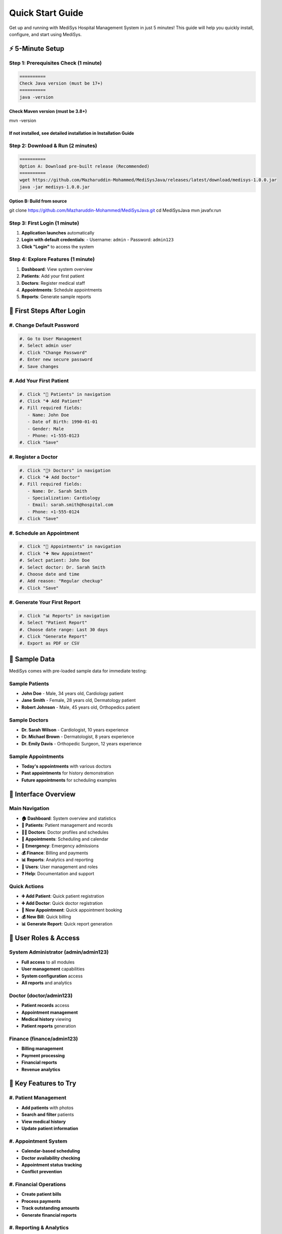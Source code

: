 Quick Start Guide
=================

Get up and running with MediSys Hospital Management System in just 5 minutes! This guide will help you quickly install, configure, and start using MediSys.

----------
⚡ 5-Minute Setup
----------

~~~~~~~~~~
Step 1: Prerequisites Check (1 minute)
~~~~~~~~~~
.. code-block:: bash

   ==========
   Check Java version (must be 17+)
   ==========
   java -version

==========
Check Maven version (must be 3.8+)
==========
mvn -version

==========
If not installed, see detailed installation in Installation Guide
==========


~~~~~~~~~~
Step 2: Download & Run (2 minutes)
~~~~~~~~~~
.. code-block:: bash

   ==========
   Option A: Download pre-built release (Recommended)
   ==========
   wget https://github.com/Mazharuddin-Mohammed/MediSysJava/releases/latest/download/medisys-1.0.0.jar
   java -jar medisys-1.0.0.jar

==========
Option B: Build from source
==========
git clone https://github.com/Mazharuddin-Mohammed/MediSysJava.git
cd MediSysJava
mvn javafx:run


~~~~~~~~~~
Step 3: First Login (1 minute)
~~~~~~~~~~
#. **Application launches** automatically
#. **Login with default credentials**:
   - Username: ``admin``
   - Password: ``admin123``
#. **Click "Login"** to access the system

~~~~~~~~~~
Step 4: Explore Features (1 minute)
~~~~~~~~~~
#. **Dashboard**: View system overview
#. **Patients**: Add your first patient
#. **Doctors**: Register medical staff
#. **Appointments**: Schedule appointments
#. **Reports**: Generate sample reports

----------
🎯 First Steps After Login
----------

~~~~~~~~~~
#. Change Default Password
~~~~~~~~~~
.. code-block:: 

   #. Go to User Management
   #. Select admin user
   #. Click "Change Password"
   #. Enter new secure password
   #. Save changes


~~~~~~~~~~
#. Add Your First Patient
~~~~~~~~~~
.. code-block:: 

   #. Click "👥 Patients" in navigation
   #. Click "➕ Add Patient"
   #. Fill required fields:
      - Name: John Doe
      - Date of Birth: 1990-01-01
      - Gender: Male
      - Phone: +1-555-0123
   #. Click "Save"


~~~~~~~~~~
#. Register a Doctor
~~~~~~~~~~
.. code-block:: 

   #. Click "👨‍⚕️ Doctors" in navigation
   #. Click "➕ Add Doctor"
   #. Fill required fields:
      - Name: Dr. Sarah Smith
      - Specialization: Cardiology
      - Email: sarah.smith@hospital.com
      - Phone: +1-555-0124
   #. Click "Save"


~~~~~~~~~~
#. Schedule an Appointment
~~~~~~~~~~
.. code-block:: 

   #. Click "📅 Appointments" in navigation
   #. Click "➕ New Appointment"
   #. Select patient: John Doe
   #. Select doctor: Dr. Sarah Smith
   #. Choose date and time
   #. Add reason: "Regular checkup"
   #. Click "Save"


~~~~~~~~~~
#. Generate Your First Report
~~~~~~~~~~
.. code-block:: 

   #. Click "📊 Reports" in navigation
   #. Select "Patient Report"
   #. Choose date range: Last 30 days
   #. Click "Generate Report"
   #. Export as PDF or CSV


----------
🚀 Sample Data
----------

MediSys comes with pre-loaded sample data for immediate testing:

~~~~~~~~~~
Sample Patients
~~~~~~~~~~
* **John Doe** - Male, 34 years old, Cardiology patient
* **Jane Smith** - Female, 28 years old, Dermatology patient
* **Robert Johnson** - Male, 45 years old, Orthopedics patient

~~~~~~~~~~
Sample Doctors
~~~~~~~~~~
* **Dr. Sarah Wilson** - Cardiologist, 10 years experience
* **Dr. Michael Brown** - Dermatologist, 8 years experience
* **Dr. Emily Davis** - Orthopedic Surgeon, 12 years experience

~~~~~~~~~~
Sample Appointments
~~~~~~~~~~
* **Today's appointments** with various doctors
* **Past appointments** for history demonstration
* **Future appointments** for scheduling examples

----------
🎨 Interface Overview
----------

~~~~~~~~~~
Main Navigation
~~~~~~~~~~
* **🏠 Dashboard**: System overview and statistics
* **👥 Patients**: Patient management and records
* **👨‍⚕️ Doctors**: Doctor profiles and schedules
* **📅 Appointments**: Scheduling and calendar
* **🚨 Emergency**: Emergency admissions
* **💰 Finance**: Billing and payments
* **📊 Reports**: Analytics and reporting
* **👤 Users**: User management and roles
* **❓ Help**: Documentation and support

~~~~~~~~~~
Quick Actions
~~~~~~~~~~
* **➕ Add Patient**: Quick patient registration
* **➕ Add Doctor**: Quick doctor registration
* **📅 New Appointment**: Quick appointment booking
* **💰 New Bill**: Quick billing
* **📊 Generate Report**: Quick report generation

----------
🔐 User Roles & Access
----------

~~~~~~~~~~
System Administrator (admin/admin123)
~~~~~~~~~~
* **Full access** to all modules
* **User management** capabilities
* **System configuration** access
* **All reports** and analytics

~~~~~~~~~~
Doctor (doctor/admin123)
~~~~~~~~~~
* **Patient records** access
* **Appointment management**
* **Medical history** viewing
* **Patient reports** generation

~~~~~~~~~~
Finance (finance/admin123)
~~~~~~~~~~
* **Billing management**
* **Payment processing**
* **Financial reports**
* **Revenue analytics**

----------
📱 Key Features to Try
----------

~~~~~~~~~~
#. Patient Management
~~~~~~~~~~
* **Add patients** with photos
* **Search and filter** patients
* **View medical history**
* **Update patient information**

~~~~~~~~~~
#. Appointment System
~~~~~~~~~~
* **Calendar-based scheduling**
* **Doctor availability checking**
* **Appointment status tracking**
* **Conflict prevention**

~~~~~~~~~~
#. Financial Operations
~~~~~~~~~~
* **Create patient bills**
* **Process payments**
* **Track outstanding amounts**
* **Generate financial reports**

~~~~~~~~~~
#. Reporting & Analytics
~~~~~~~~~~
* **Patient demographics**
* **Doctor performance**
* **Financial summaries**
* **Department analytics**

----------
🛠️ Customization Options
----------

~~~~~~~~~~
#. User Interface
~~~~~~~~~~
* **Color themes**: Modify CSS files in ``src/main/resources/css/``
* **Logos and branding**: Replace images in ``src/main/resources/images/``
* **Layout adjustments**: Modify FXML files in ``src/main/resources/fxml/``

~~~~~~~~~~
#. Database Configuration
~~~~~~~~~~
.. code-block:: properties

   ==========
   Edit src/main/resources/application.properties
   ==========
   spring.datasource.url=jdbc:h2:file:./medisys_db
   spring.datasource.driver-class-name=org.h2.Driver
   spring.jpa.hibernate.ddl-auto=update


~~~~~~~~~~
#. System Settings
~~~~~~~~~~
* **Hospital name**: Update in system configuration
* **Contact information**: Modify in application settings
* **Report headers**: Customize in report templates

----------
🔧 Common Tasks
----------

~~~~~~~~~~
Adding Multiple Patients
~~~~~~~~~~
#. **Prepare CSV file** with patient data
#. **Use bulk import** feature (coming soon)
#. **Or add manually** one by one

~~~~~~~~~~
Setting Up Departments
~~~~~~~~~~
#. **Go to Admin settings**
#. **Create departments**: Cardiology, Neurology, etc.
#. **Assign doctors** to departments
#. **Configure department settings**

~~~~~~~~~~
Configuring Appointment Slots
~~~~~~~~~~
#. **Go to Doctor management**
#. **Select doctor**
#. **Set working hours**
#. **Define time slots**
#. **Set break times**

----------
🆘 Quick Troubleshooting
----------

~~~~~~~~~~
Application Won't Start
~~~~~~~~~~
.. code-block:: bash

   ==========
   Check Java version
   ==========
   java -version

==========
Ensure Java 17+
==========
export JAVA_HOME=/path/to/java17

==========
Try with more memory
==========
java -Xmx2G -jar medisys-1.0.0.jar


~~~~~~~~~~
Login Issues
~~~~~~~~~~
* **Check credentials**: admin/admin123
* **Clear browser cache** (if applicable)
* **Restart application**
* **Check logs** for error messages

~~~~~~~~~~
Database Issues
~~~~~~~~~~
.. code-block:: bash

   ==========
   Check database files
   ==========
   ls -la *.db

==========
Reset database (caution: deletes data)
==========
rm -f *.db *.trace.db *.lock.db


~~~~~~~~~~
Performance Issues
~~~~~~~~~~
* **Close unused windows**
* **Restart application**
* **Check system resources**
* **Increase memory**: ``java -Xmx4G -jar medisys.jar``

----------
📚 Next Steps
----------

After completing this quick start:

#. **`User Manual <User-Manual.md>`_** - Detailed feature documentation
#. **`Installation Guide <Installation-Guide.md>`_** - Complete installation instructions
#. **`Admin Guide <Admin-Guide.md>`_** - System administration
#. **`FAQ <FAQ.md>`_** - Common questions and answers

----------
🎯 Success Checklist
----------

* [ ] ✅ Application starts successfully
* [ ] ✅ Login with default credentials works
* [ ] ✅ Dashboard displays system overview
* [ ] ✅ Can add a new patient
* [ ] ✅ Can register a new doctor
* [ ] ✅ Can schedule an appointment
* [ ] ✅ Can generate a report
* [ ] ✅ Can export report as PDF/CSV
* [ ] ✅ All modules are accessible
* [ ] ✅ Sample data is visible

----------
📞 Need Help?
----------

If you encounter any issues during quick start:

* **📧 Email**: mazharuddin.mohammed.official@fmail.com
* **🐛 GitHub Issues**: `Report Problems <https://github.com/Mazharuddin-Mohammed/MediSysJava/issues>`_
* **💬 Discussions**: `Ask Questions <https://github.com/Mazharuddin-Mohammed/MediSysJava/discussions>`_
* **📱 Phone**: +91-9347607780

---

**Congratulations! You're now ready to use MediSys Hospital Management System! 🎉**

*Quick Start Guide - Last updated: June 2025 | Version 1.0.0*
